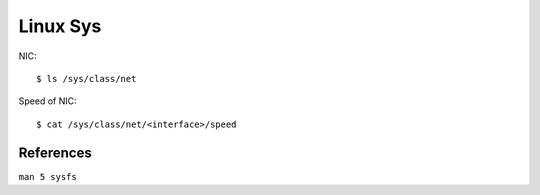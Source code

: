 Linux Sys
=========


NIC:

::

    $ ls /sys/class/net

Speed of NIC:

::

    $ cat /sys/class/net/<interface>/speed


References
----------

``man 5 sysfs``
